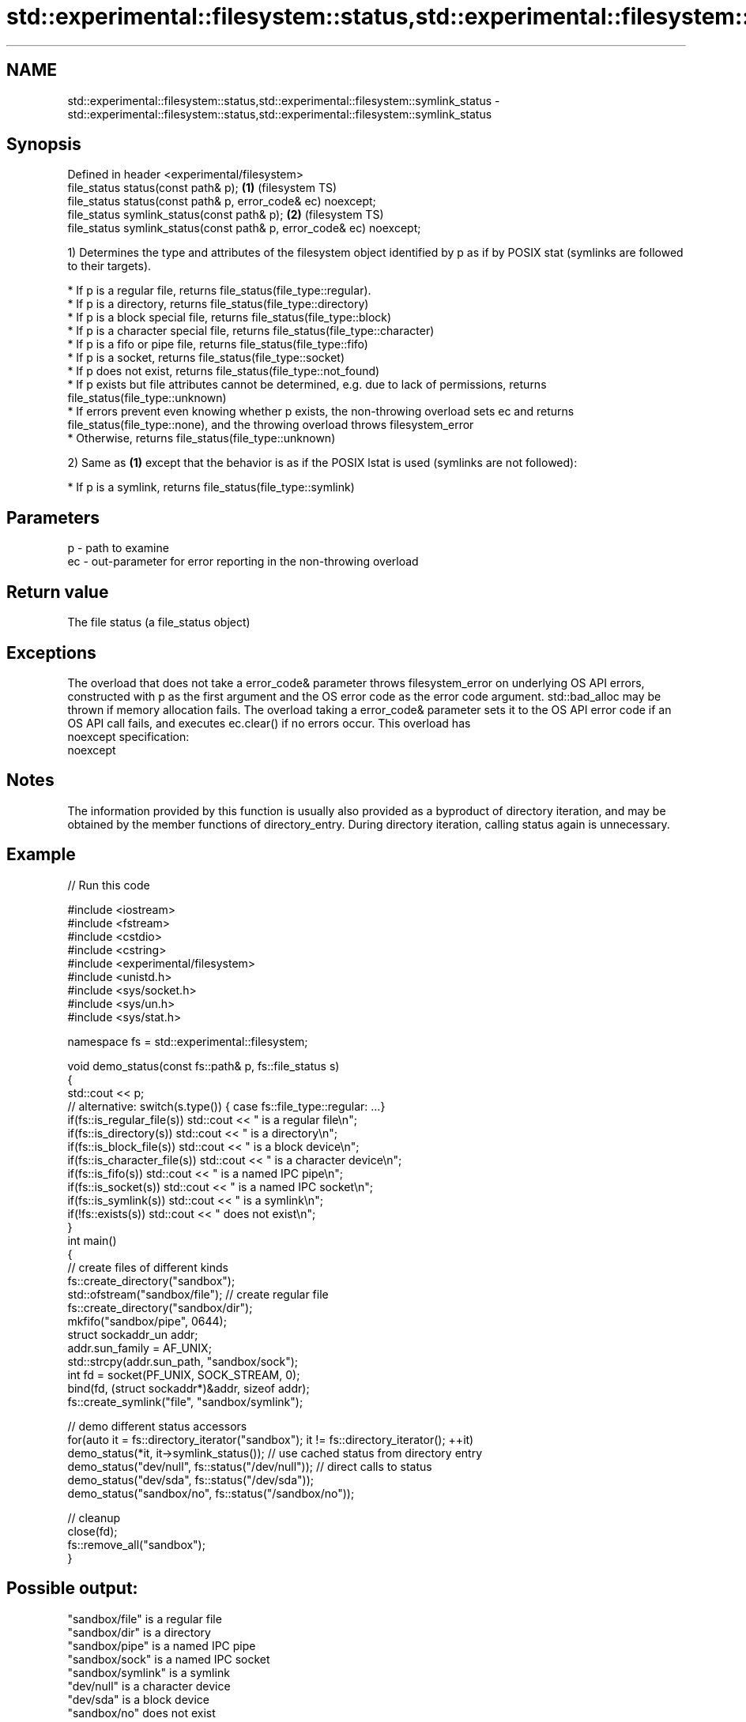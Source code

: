.TH std::experimental::filesystem::status,std::experimental::filesystem::symlink_status 3 "2020.03.24" "http://cppreference.com" "C++ Standard Libary"
.SH NAME
std::experimental::filesystem::status,std::experimental::filesystem::symlink_status \- std::experimental::filesystem::status,std::experimental::filesystem::symlink_status

.SH Synopsis

  Defined in header <experimental/filesystem>
  file_status status(const path& p);                                  \fB(1)\fP (filesystem TS)
  file_status status(const path& p, error_code& ec) noexcept;
  file_status symlink_status(const path& p);                          \fB(2)\fP (filesystem TS)
  file_status symlink_status(const path& p, error_code& ec) noexcept;

  1) Determines the type and attributes of the filesystem object identified by p as if by POSIX stat (symlinks are followed to their targets).


        * If p is a regular file, returns file_status(file_type::regular).
        * If p is a directory, returns file_status(file_type::directory)
        * If p is a block special file, returns file_status(file_type::block)
        * If p is a character special file, returns file_status(file_type::character)
        * If p is a fifo or pipe file, returns file_status(file_type::fifo)
        * If p is a socket, returns file_status(file_type::socket)
        * If p does not exist, returns file_status(file_type::not_found)
        * If p exists but file attributes cannot be determined, e.g. due to lack of permissions, returns file_status(file_type::unknown)
        * If errors prevent even knowing whether p exists, the non-throwing overload sets ec and returns file_status(file_type::none), and the throwing overload throws filesystem_error
        * Otherwise, returns file_status(file_type::unknown)


  2) Same as \fB(1)\fP except that the behavior is as if the POSIX lstat is used (symlinks are not followed):


        * If p is a symlink, returns file_status(file_type::symlink)



.SH Parameters


  p  - path to examine
  ec - out-parameter for error reporting in the non-throwing overload


.SH Return value

  The file status (a file_status object)

.SH Exceptions

  The overload that does not take a error_code& parameter throws filesystem_error on underlying OS API errors, constructed with p as the first argument and the OS error code as the error code argument. std::bad_alloc may be thrown if memory allocation fails. The overload taking a error_code& parameter sets it to the OS API error code if an OS API call fails, and executes ec.clear() if no errors occur. This overload has
  noexcept specification:
  noexcept

.SH Notes

  The information provided by this function is usually also provided as a byproduct of directory iteration, and may be obtained by the member functions of directory_entry. During directory iteration, calling status again is unnecessary.

.SH Example

  
// Run this code

    #include <iostream>
    #include <fstream>
    #include <cstdio>
    #include <cstring>
    #include <experimental/filesystem>
    #include <unistd.h>
    #include <sys/socket.h>
    #include <sys/un.h>
    #include <sys/stat.h>

    namespace fs = std::experimental::filesystem;

    void demo_status(const fs::path& p, fs::file_status s)
    {
        std::cout << p;
        // alternative: switch(s.type()) { case fs::file_type::regular: ...}
        if(fs::is_regular_file(s)) std::cout << " is a regular file\\n";
        if(fs::is_directory(s)) std::cout << " is a directory\\n";
        if(fs::is_block_file(s)) std::cout << " is a block device\\n";
        if(fs::is_character_file(s)) std::cout << " is a character device\\n";
        if(fs::is_fifo(s)) std::cout << " is a named IPC pipe\\n";
        if(fs::is_socket(s)) std::cout << " is a named IPC socket\\n";
        if(fs::is_symlink(s)) std::cout << " is a symlink\\n";
        if(!fs::exists(s)) std::cout << " does not exist\\n";
    }
    int main()
    {
        // create files of different kinds
        fs::create_directory("sandbox");
        std::ofstream("sandbox/file"); // create regular file
        fs::create_directory("sandbox/dir");
        mkfifo("sandbox/pipe", 0644);
        struct sockaddr_un addr;
        addr.sun_family = AF_UNIX;
        std::strcpy(addr.sun_path, "sandbox/sock");
        int fd = socket(PF_UNIX, SOCK_STREAM, 0);
        bind(fd, (struct sockaddr*)&addr, sizeof addr);
        fs::create_symlink("file", "sandbox/symlink");

        // demo different status accessors
        for(auto it = fs::directory_iterator("sandbox"); it != fs::directory_iterator(); ++it)
            demo_status(*it, it->symlink_status()); // use cached status from directory entry
        demo_status("dev/null", fs::status("/dev/null")); // direct calls to status
        demo_status("dev/sda", fs::status("/dev/sda"));
        demo_status("sandbox/no", fs::status("/sandbox/no"));

        // cleanup
        close(fd);
        fs::remove_all("sandbox");
    }

.SH Possible output:

    "sandbox/file" is a regular file
    "sandbox/dir" is a directory
    "sandbox/pipe" is a named IPC pipe
    "sandbox/sock" is a named IPC socket
    "sandbox/symlink" is a symlink
    "dev/null" is a character device
    "dev/sda" is a block device
    "sandbox/no" does not exist


.SH See also


                    represents file type and permissions
  file_status       \fI(class)\fP
                    checks whether file status is known
  status_known      \fI(function)\fP
                    checks whether the given path refers to block device
  is_block_file     \fI(function)\fP
                    checks whether the given path refers to a character device
  is_character_file \fI(function)\fP
                    checks whether the given path refers to a directory
  is_directory      \fI(function)\fP
                    checks whether the given path refers to a named pipe
  is_fifo           \fI(function)\fP
                    checks whether the argument refers to an other file
  is_other          \fI(function)\fP
                    checks whether the argument refers to a regular file
  is_regular_file   \fI(function)\fP
                    checks whether the argument refers to a named IPC socket
  is_socket         \fI(function)\fP
                    checks whether the argument refers to a symbolic link
  is_symlink        \fI(function)\fP
                    checks whether path refers to existing file system object
  exists            \fI(function)\fP
                    cached status of the file designated by this directory entry
  status            cached symlink_status of the file designated by this directory entry
  symlink_status    \fI(public member function of std::experimental::filesystem::directory_entry)\fP




